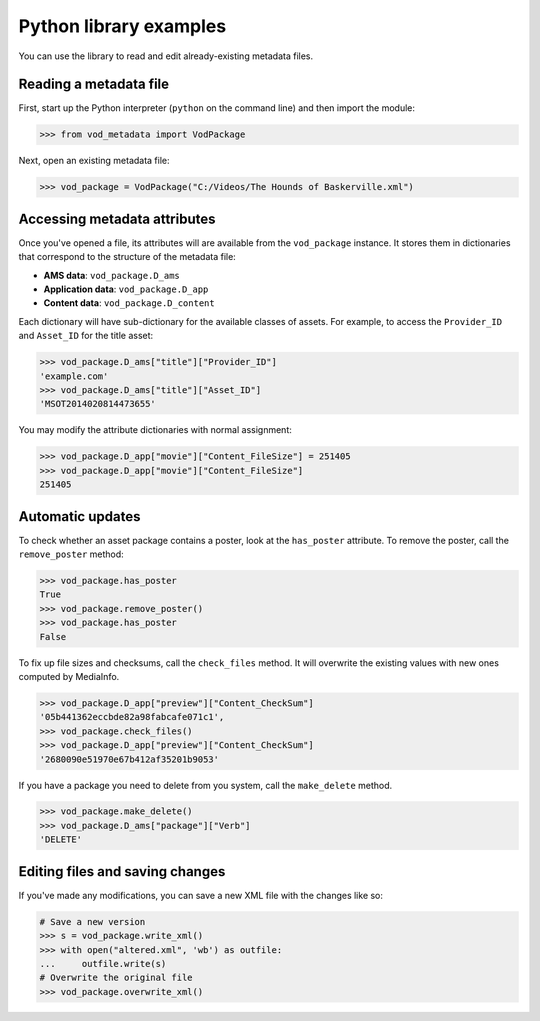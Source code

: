 .. generator:

Python library examples
=======================

You can use the library to read and edit already-existing metadata files.

Reading a metadata file
-----------------------

First, start up the Python interpreter (``python`` on the command line)
and then import the module:

.. code-block:: python

    >>> from vod_metadata import VodPackage

Next, open an existing metadata file:

.. code-block:: python

    >>> vod_package = VodPackage("C:/Videos/The Hounds of Baskerville.xml")

Accessing metadata attributes
-----------------------------

Once you've opened a file, its attributes will are available from the
``vod_package`` instance.
It stores them in dictionaries that correspond to the structure of the metadata
file:

*   **AMS data**: ``vod_package.D_ams``
*   **Application data**: ``vod_package.D_app``
*   **Content data**: ``vod_package.D_content``

Each dictionary will have sub-dictionary for the available classes of assets.
For example, to access the ``Provider_ID`` and ``Asset_ID`` for the title
asset:

.. code-block:: python

    >>> vod_package.D_ams["title"]["Provider_ID"]
    'example.com'
    >>> vod_package.D_ams["title"]["Asset_ID"]
    'MSOT2014020814473655'

You may modify the attribute dictionaries with normal assignment:

.. code-block:: python

    >>> vod_package.D_app["movie"]["Content_FileSize"] = 251405
    >>> vod_package.D_app["movie"]["Content_FileSize"]
    251405

Automatic updates
-----------------

To check whether an asset package contains a poster, look at the ``has_poster``
attribute. To remove the poster, call the ``remove_poster`` method:

.. code-block:: python

    >>> vod_package.has_poster
    True
    >>> vod_package.remove_poster()
    >>> vod_package.has_poster
    False

To fix up file sizes and checksums, call the ``check_files`` method.
It will overwrite the existing values with new ones computed by MediaInfo.

.. code-block:: python

    >>> vod_package.D_app["preview"]["Content_CheckSum"]
    '05b441362eccbde82a98fabcafe071c1',
    >>> vod_package.check_files()
    >>> vod_package.D_app["preview"]["Content_CheckSum"]
    '2680090e51970e67b412af35201b9053'

If you have a package you need to delete from you system, call the
``make_delete`` method.

.. code-block:: python

    >>> vod_package.make_delete()
    >>> vod_package.D_ams["package"]["Verb"]
    'DELETE'

Editing files and saving changes
--------------------------------

If you've made any modifications, you can save a new XML file with the changes
like so:

.. code-block:: python

    # Save a new version
    >>> s = vod_package.write_xml()
    >>> with open("altered.xml", 'wb') as outfile:
    ...     outfile.write(s)
    # Overwrite the original file
    >>> vod_package.overwrite_xml()
